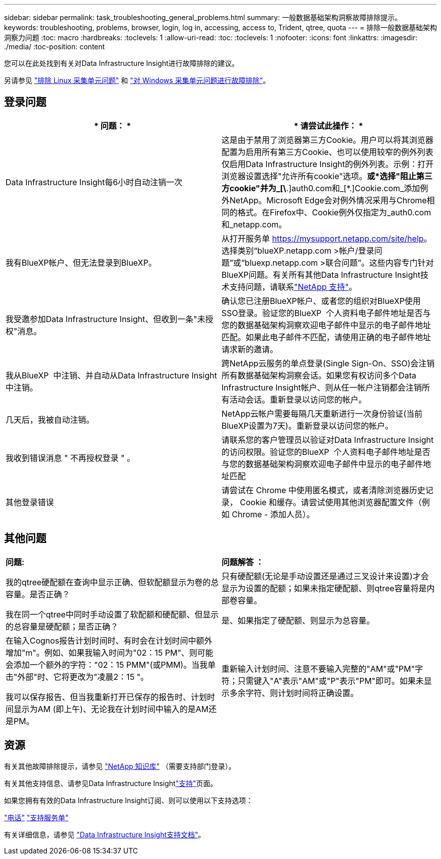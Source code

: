 ---
sidebar: sidebar 
permalink: task_troubleshooting_general_problems.html 
summary: 一般数据基础架构洞察故障排除提示。 
keywords: troubleshooting, problems, browser, login, log in, accessing, access to, Trident, qtree, quota 
---
= 排除一般数据基础架构洞察力问题
:toc: macro
:hardbreaks:
:toclevels: 1
:allow-uri-read: 
:toc: 
:toclevels: 1
:nofooter: 
:icons: font
:linkattrs: 
:imagesdir: ./media/
:toc-position: content


[role="lead"]
您可以在此处找到有关对Data Infrastructure Insight进行故障排除的建议。

另请参见 link:task_troubleshooting_linux_acquisition_unit_problems.html["排除 Linux 采集单元问题"] 和 link:task_troubleshooting_windows_acquisition_unit_problems.html["对 Windows 采集单元问题进行故障排除"]。



== 登录问题

|===
| * 问题： * | * 请尝试此操作： * 


| Data Infrastructure Insight每6小时自动注销一次 | 这是由于禁用了浏览器第三方Cookie。用户可以将其浏览器配置为启用所有第三方Cookie、也可以使用较窄的例外列表仅启用Data Infrastructure Insight的例外列表。示例：打开浏览器设置选择"允许所有cookie"选项。*或*选择"阻止第三方cookie"并为_[\*.]auth0.com和_[*.]Cookie.com_添加例外NetApp。Microsoft Edge会对例外情况采用与Chrome相同的格式。在Firefox中、Cookie例外仅指定为_auth0.com和_netapp.com。 


| 我有BlueXP帐户、但无法登录到BlueXP。 | 从打开服务单 https://mysupport.netapp.com/site/help[]。选择类别“blueXP.netapp.com >帐户/登录问题”或“bluexp.netapp.com >联合问题”。这些内容专门针对BlueXP问题。有关所有其他Data Infrastructure Insight技术支持问题，请联系link:concept_requesting_support.html["NetApp 支持"]。 


| 我受邀参加Data Infrastructure Insight、但收到一条"未授权"消息。 | 确认您已注册BlueXP帐户、或者您的组织对BlueXP使用SSO登录。验证您的BlueXP  个人资料电子邮件地址是否与您的数据基础架构洞察欢迎电子邮件中显示的电子邮件地址匹配。如果此电子邮件不匹配，请使用正确的电子邮件地址请求新的邀请。 


| 我从BlueXP  中注销、并自动从Data Infrastructure Insight中注销。 | 跨NetApp云服务的单点登录(Single Sign-On、SSO)会注销所有数据基础架构洞察会话。如果您有权访问多个Data Infrastructure Insight帐户、则从任一帐户注销都会注销所有活动会话。重新登录以访问您的帐户。 


| 几天后，我被自动注销。 | NetApp云帐户需要每隔几天重新进行一次身份验证(当前BlueXP设置为7天)。重新登录以访问您的帐户。 


| 我收到错误消息 " 不再授权登录 " 。 | 请联系您的客户管理员以验证对Data Infrastructure Insight的访问权限。验证您的BlueXP  个人资料电子邮件地址是否与您的数据基础架构洞察欢迎电子邮件中显示的电子邮件地址匹配 


| 其他登录错误 | 请尝试在 Chrome 中使用匿名模式，或者清除浏览器历史记录， Cookie 和缓存。请尝试使用其他浏览器配置文件（例如 Chrome - 添加人员）。 
|===


== 其他问题

|===


| *问题:* | *问题解答 ：* 


| 我的qtree硬配额在查询中显示正确、但软配额显示为卷的总容量。是否正确？ | 只有硬配额(无论是手动设置还是通过三叉设计来设置)才会显示为设置的配额；如果未指定硬配额、则qtree容量将是内部卷容量。 


| 我在同一个qtree中同时手动设置了软配额和硬配额、但显示的总容量是硬配额；是否正确？ | 是、如果指定了硬配额、则显示为总容量。 


| 在输入Cognos报告计划时间时、有时会在计划时间中额外增加"m"。例如、如果我输入时间为"02：15 PM"、则可能会添加一个额外的字符："02：15 PMM"(或PMM)。当我单击"外部"时、它将更改为"凌晨2：15 "。

我可以保存报告、但当我重新打开已保存的报告时、计划时间显示为AM (即上午)、无论我在计划时间中输入的是AM还是PM。 | 重新输入计划时间、注意不要输入完整的"AM"或"PM"字符；只需键入"A"表示"AM"或"P"表示"PM"即可。如果未显示多余字符、则计划时间将正确设置。 
|===


== 资源

有关其他故障排除提示，请参见 link:https://kb.netapp.com/Advice_and_Troubleshooting/Cloud_Services/Cloud_Insights["NetApp 知识库"] （需要支持部门登录）。

有关其他支持信息、请参见Data Infrastructure Insightlink:concept_requesting_support.html["支持"]页面。

如果您拥有有效的Data Infrastructure Insight订阅、则可以使用以下支持选项：

link:https://www.netapp.com/us/contact-us/support.aspx["电话"]
link:https://mysupport.netapp.com/site/cases/mine/create?serialNumber=95001014387268156333["支持服务单"]

有关详细信息，请参见 https://docs.netapp.com/us-en/cloudinsights/concept_requesting_support.html["Data Infrastructure Insight支持文档"]。
